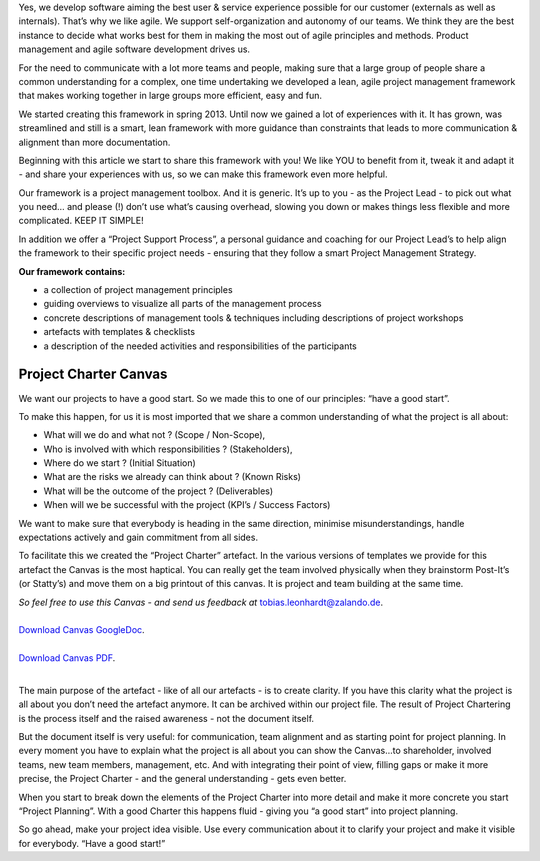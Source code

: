 .. title: Our Project Management Framework
.. slug: zalando-project-management-framework
.. date: 2014/10/28 10:00:00
.. tags: agile,project-management
.. link:
.. description: We share our Agile Project Management Framework for projects at Zalando Technology. Make use of our Project Charter Canvas, guiding principles and tools.
.. author: Tobias Leonhardt
.. type: text
.. image: project-management-framework-1.jpg

Yes, we develop software aiming the best user & service experience possible for our customer (externals as well as internals). That’s why we like agile. We support self-organization and autonomy of our teams. We think they are the best instance to decide what works best for them in making the most out of agile principles and methods. Product management and agile software development drives us.

.. TEASER_END

For the need to communicate with a lot more teams and people, making sure that a large group of people share a common understanding for a complex, one time undertaking we developed a lean, agile project management framework that makes working together in large groups more efficient, easy and fun.

We started creating this framework in spring 2013. Until now we gained a lot of experiences with it. It has grown, was streamlined and still is a smart, lean framework with more guidance than constraints that leads to more communication & alignment than more documentation.

Beginning with this article we start to share this framework with you! We like YOU to benefit from it, tweak it and adapt it -  and share your experiences with us, so we can make this framework even more helpful.


.. image:: /images/project-management-framework-3.jpg


Our framework is a project management toolbox. And it is generic. It’s up to you - as the Project Lead - to pick out what you need… and please (!) don’t use what’s causing overhead, slowing you down or makes things less flexible and more complicated. KEEP IT SIMPLE!

In addition we offer a “Project Support Process”, a personal guidance and coaching for our Project Lead’s to help align the framework to their specific project needs - ensuring that they follow a smart Project Management Strategy.

**Our framework contains:**

* a collection of project management principles
* guiding overviews to visualize all parts of the management process
* concrete descriptions of management tools & techniques including descriptions of project workshops
* artefacts with templates & checklists
* a description of the needed activities and responsibilities of the participants

Project Charter Canvas
-----------------------

We want our projects to have a good start. So we made this to one of our principles: “have a good start”.

To make this happen, for us it is most imported that we share a common understanding of what the project is all about:

* What will we do and what not ? (Scope / Non-Scope),
* Who is involved with which responsibilities ? (Stakeholders),
* Where do we start ? (Initial Situation)
* What are the risks we already can think about ? (Known Risks)
* What will be the outcome of the project ? (Deliverables)
* When will we be successful with the project (KPI’s / Success Factors)

We want to make sure that everybody is heading in the same direction, minimise misunderstandings, handle expectations actively and gain commitment from all sides.

To facilitate this we created the “Project Charter” artefact. In the various versions of templates we provide for this artefact the Canvas is the most haptical. You can really get the team involved physically when they brainstorm Post-It’s (or Statty’s) and move them on a big printout of this canvas. It is project and team building at the same time.

| *So feel free to use this Canvas - and send us feedback at* `tobias.leonhardt@zalando.de <mailto:tobias.leonhardt@zalando.de>`_.
| 

.. image:: /images/project-management-framework-2.png


| `Download Canvas GoogleDoc <https://docs.google.com/drawings/d/1eCkdd4FXubjxAuLgbYn1dBZil12s0aVf0IqSwR7m1iw/edit?usp=sharing>`_.
|
| `Download Canvas PDF <https://drive.google.com/a/zalando.de/file/d/0B14YzEE1qbIHUUREelBFTkRCMzQ/view?usp=sharing>`_.
|

The main purpose of the artefact - like of all our artefacts - is to create clarity. If you have this clarity what the project is all about you don’t need the artefact anymore. It can be archived within our project file. The result of Project Chartering is the process itself and the raised awareness - not the document itself.

But the document itself is very useful: for communication, team alignment and as starting point for project planning. In every moment you have to explain what the project is all about you can show the Canvas...to shareholder, involved teams, new team members, management, etc. And with integrating their point of view, filling gaps or make it more precise, the Project Charter - and the general understanding - gets even better.

When you start to break down the elements of the Project Charter into more detail and make it more concrete you start “Project Planning”. With a good Charter this happens fluid - giving you “a good start” into project planning.

So go ahead, make your project idea visible. Use every communication about it to clarify your project and make it visible for everybody. “Have a good start!”

